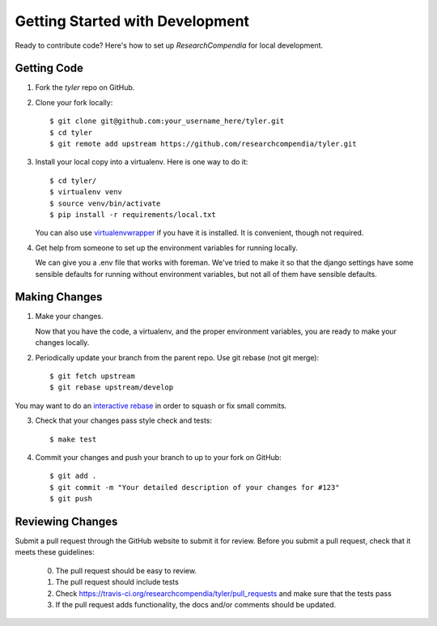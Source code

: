 .. _devsetup:

================================
Getting Started with Development
================================

Ready to contribute code? Here's how to set up `ResearchCompendia` for local development.

Getting Code
------------

1. Fork the `tyler` repo on GitHub.
2. Clone your fork locally::

    $ git clone git@github.com:your_username_here/tyler.git
    $ cd tyler
    $ git remote add upstream https://github.com/researchcompendia/tyler.git

3. Install your local copy into a virtualenv. Here is one way to do it::

    $ cd tyler/
    $ virtualenv venv
    $ source venv/bin/activate
    $ pip install -r requirements/local.txt

   You can also use `virtualenvwrapper
   <http://virtualenvwrapper.readthedocs.org/en/latest/>`_ if you have it is
   installed. It is convenient, though not required.

4. Get help from someone to set up the environment variables for running locally.

   We can give you a .env file that works with foreman. We've tried to make it so that
   the django settings have some sensible defaults for running without environment variables,
   but not all of them have sensible defaults.

Making Changes
--------------

1. Make your changes.

   Now that you have the code, a virtualenv, and the proper environment variables, you are ready to make your changes locally.

2. Periodically update your branch from the parent repo. Use git rebase (not git merge)::

    $ git fetch upstream
    $ git rebase upstream/develop

You may want to do an `interactive rebase <https://help.github.com/articles/interactive-rebase>`_
in order to squash or fix small commits.

3. Check that your changes pass style check and tests::

    $ make test

4. Commit your changes and push your branch to up to your fork on GitHub::

    $ git add .
    $ git commit -m "Your detailed description of your changes for #123"
    $ git push

Reviewing Changes
-----------------

Submit a pull request through the GitHub website to submit it for review. Before you submit
a pull request, check that it meets these guidelines:

  0. The pull request should be easy to review.
  1. The pull request should include tests
  2. Check https://travis-ci.org/researchcompendia/tyler/pull_requests
     and make sure that the tests pass
  3. If the pull request adds functionality, the docs and/or comments should be updated.
